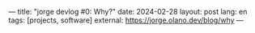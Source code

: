 ---
title: "jorge devlog #0: Why?"
date: 2024-02-28
layout: post
lang: en
tags: [projects, software]
external: https://jorge.olano.dev/blog/why
---
#+OPTIONS: toc:nil num:nil
#+LANGUAGE: en
